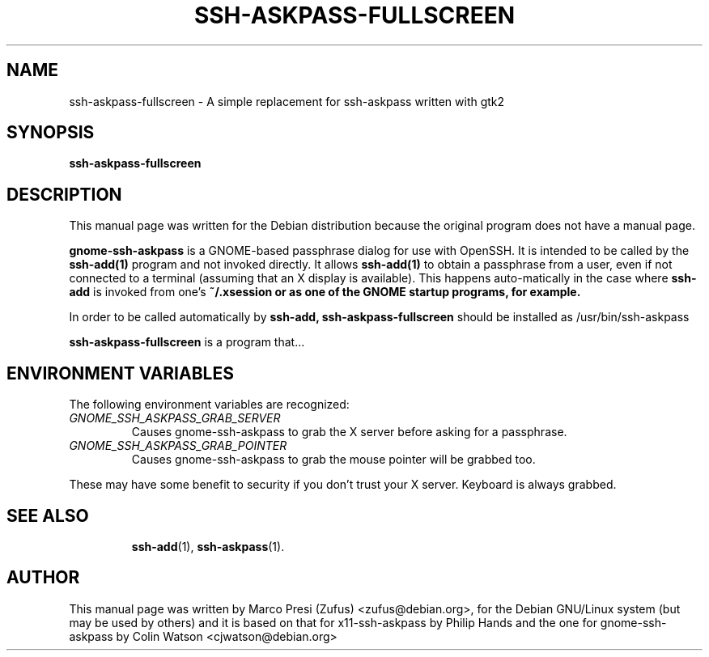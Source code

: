 .\"                                      Hey, EMACS: -*- nroff -*-
.\" First parameter, NAME, should be all caps
.\" Second parameter, SECTION, should be 1-8, maybe w/ subsection
.\" other parameters are allowed: see man(7), man(1)
.TH SSH-ASKPASS-FULLSCREEN 1 "May 8 , 2004"
.\" Please adjust this date whenever revising the manpage.
.\"
.\" Some roff macros, for reference:
.\" .nh        disable hyphenation
.\" .hy        enable hyphenation
.\" .ad l      left justify
.\" .ad b      justify to both left and right margins
.\" .nf        disable filling
.\" .fi        enable filling
.\" .br        insert line break
.\" .sp <n>    insert n+1 empty lines
.\" for manpage-specific macros, see man(7)
.SH NAME
ssh-askpass-fullscreen \- A simple replacement for ssh-askpass written with gtk2
.SH SYNOPSIS
.B ssh-askpass-fullscreen

.SH DESCRIPTION
This manual page was written for the Debian distribution
because the original program does not have a manual page.
.PP

.B gnome-ssh-askpass
is a GNOME-based passphrase dialog for use with OpenSSH. It is
intended to be called by the
.B ssh-add(1)
program and not invoked directly.  It allows 
.B ssh-add(1)
to obtain a passphrase from a user, even if not connected to a terminal
(assuming that an X display is available).  This happens auto-matically
in the case where
.B ssh-add 
is invoked from one's 
.B ~/.xsession or as one of the GNOME startup programs, for example.

In order to be called automatically by 
.B ssh-add, 
.B ssh-askpass-fullscreen
should be installed as /usr/bin/ssh-askpass


.\" TeX users may be more comfortable with the \fB<whatever>\fP and
.\" \fI<whatever>\fP escape sequences to invode bold face and italics, 
.\" respectively.
\fBssh-askpass-fullscreen\fP is a program that...
.SH ENVIRONMENT VARIABLES
The following environment variables are recognized:

.TP 
.IR "GNOME_SSH_ASKPASS_GRAB_SERVER"
              Causes gnome-ssh-askpass to grab the X server before
asking for a passphrase.

.TP 
.IR "GNOME_SSH_ASKPASS_GRAB_POINTER"
              Causes gnome-ssh-askpass to grab the mouse pointer will be
grabbed too.

.PP
These  may have some benefit to security if you don't trust your X
server. Keyboard is always grabbed.

.TP

.SH SEE ALSO
.BR ssh-add (1),
.BR ssh-askpass (1).
.br

.SH AUTHOR
This manual page was written by Marco Presi (Zufus) <zufus@debian.org>,
for the Debian GNU/Linux system (but may be used by others) and it is
based on that for x11-ssh-askpass by Philip Hands and the one for
gnome-ssh-askpass by Colin Watson <cjwatson@debian.org>

